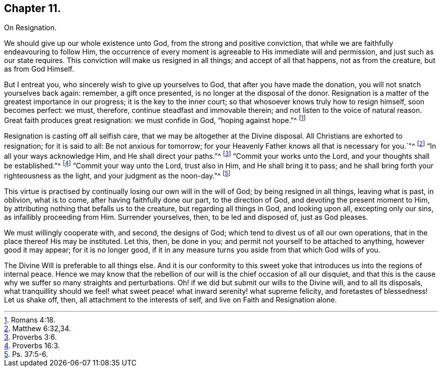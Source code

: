 == Chapter 11.

On Resignation.

We should give up our whole existence unto God, from the strong and positive conviction,
that while we are faithfully endeavouring to follow Him,
the occurrence of every moment is agreeable to His immediate will and permission,
and just such as our state requires.
This conviction will make us resigned in all things; and accept of all that happens,
not as from the creature, but as from God Himself.

But I entreat you, who sincerely wish to give up yourselves to God,
that after you have made the donation, you will not snatch yourselves back again:
remember, a gift once presented, is no longer at the disposal of the donor.
Resignation is a matter of the greatest importance in our progress;
it is the key to the inner court; so that whosoever knows truly how to resign himself,
soon becomes perfect: we must, therefore, continue steadfast and immovable therein;
and not listen to the voice of natural reason.
Great faith produces great resignation: we must confide in God, "`hoping against hope.`"^
footnote:[Romans 4:18.]

Resignation is casting off all selfish care,
that we may be altogether at the Divine disposal.
All Christians are exhorted to resignation; for it is said to all:
Be not anxious for tomorrow;
for your Heavenly Father knows all that is necessary for you.`"^
footnote:[Matthew 6:32,34.]
"`In all your ways acknowledge Him, and He shall direct your paths.`"^
footnote:[Proverbs 3:6.]
"`Commit your works unto the Lord, and your thoughts shall be established.`"^
footnote:[Proverbs 16:3.]
"`Commit your way unto the Lord, trust also in Him, and He shall bring it to pass;
and he shall bring forth your righteousness as the light,
and your judgment as the noon-day.`"^
footnote:[Ps. 37:5-6.]

This virtue is practised by continually losing our own will in the will of God;
by being resigned in all things, leaving what is past, in oblivion, what is to come,
after having faithfully done our part, to the direction of God,
and devoting the present moment to Him,
by attributing nothing that befalls us to the creature, but regarding all things in God,
and looking upon all, excepting only our sins, as infallibly proceeding from Him.
Surrender yourselves, then, to be led and disposed of, just as God pleases.

We must willingly cooperate with, and second, the designs of God;
which tend to divest us of all our own operations,
that in the place thereof His may be instituted.
Let this, then, be done in you; and permit not yourself to be attached to anything,
however good it may appear; for it is no longer good,
if it in any measure turns you aside from that which God wills of you.

The Divine Will is preferable to all things else.
And it is our conformity to this sweet yoke that
introduces us into the regions of internal peace.
Hence we may know that the rebellion of our will is the chief occasion of all our disquiet,
and that this is the cause why we suffer so many straights and perturbations.
Oh! if we did but submit our wills to the Divine will, and to all its disposals,
what tranquillity should we feel! what sweet peace!
what inward serenity! what supreme felicity,
and foretastes of blessedness!
Let us shake off, then, all attachment to the interests of self,
and live on Faith and Resignation alone.
